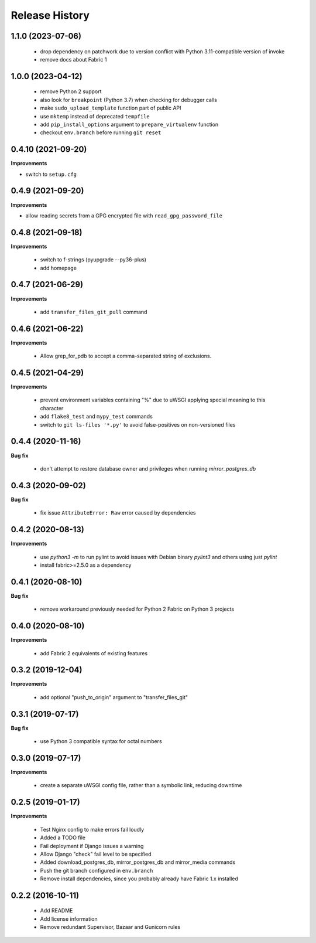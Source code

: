 Release History
---------------

1.1.0 (2023-07-06)
++++++++++++++++++

 - drop dependency on patchwork due to version conflict with Python
   3.11-compatible version of invoke
 - remove docs about Fabric 1


1.0.0 (2023-04-12)
++++++++++++++++++

 - remove Python 2 support
 - also look for ``breakpoint`` (Python 3.7) when checking for debugger calls
 - make ``sudo_upload_template`` function part of public API
 - use ``mktemp`` instead of deprecated ``tempfile``
 - add ``pip_install_options`` argument to ``prepare_virtualenv`` function
 - checkout ``env.branch`` before running ``git reset``


0.4.10 (2021-09-20)
+++++++++++++++++++

**Improvements**

- switch to ``setup.cfg``


0.4.9 (2021-09-20)
++++++++++++++++++

**Improvements**

- allow reading secrets from a GPG encrypted file with ``read_gpg_password_file``


0.4.8 (2021-09-18)
++++++++++++++++++

**Improvements**

 - switch to f-strings (pyupgrade --py36-plus)
 - add homepage


0.4.7 (2021-06-29)
++++++++++++++++++

**Improvements**

 - add ``transfer_files_git_pull`` command


0.4.6 (2021-06-22)
++++++++++++++++++

**Improvements**

 - Allow grep_for_pdb to accept a comma-separated string of exclusions.


0.4.5 (2021-04-29)
++++++++++++++++++

**Improvements**

 - prevent environment variables containing "%" due to uWSGI applying special
   meaning to this character
 - add ``flake8_test`` and ``mypy_test`` commands
 - switch to ``git ls-files '*.py'`` to avoid false-positives on non-versioned files


0.4.4 (2020-11-16)
++++++++++++++++++

**Bug fix**

 - don't attempt to restore database owner and privileges when running `mirror_postgres_db`


0.4.3 (2020-09-02)
++++++++++++++++++

**Bug fix**

 - fix issue ``AttributeError: Raw`` error caused by dependencies


0.4.2 (2020-08-13)
++++++++++++++++++

**Improvements**

 - use `python3 -m` to run pylint to avoid issues with Debian binary `pylint3`
   and others using just `pylint`
 - install fabric>=2.5.0 as a dependency


0.4.1 (2020-08-10)
++++++++++++++++++

**Bug fix**

 - remove workaround previously needed for Python 2 Fabric on Python 3 projects


0.4.0 (2020-08-10)
++++++++++++++++++

**Improvements**

 - add Fabric 2 equivalents of existing features


0.3.2 (2019-12-04)
++++++++++++++++++

**Improvements**

 - add optional "push_to_origin" argument to "transfer_files_git"


0.3.1 (2019-07-17)
++++++++++++++++++

**Bug fix**

 - use Python 3 compatible syntax for octal numbers


0.3.0 (2019-07-17)
++++++++++++++++++

**Improvements**

 - create a separate uWSGI config file, rather than a symbolic link, reducing
   downtime


0.2.5 (2019-01-17)
++++++++++++++++++

**Improvements**

 - Test Nginx config to make errors fail loudly
 - Added a TODO file
 - Fail deployment if Django issues a warning
 - Allow Django "check" fail level to be specified
 - Added download_postgres_db, mirror_postgres_db and mirror_media commands
 - Push the git branch configured in ``env.branch``
 - Remove install dependencies, since you probably already have Fabric 1.x installed


0.2.2 (2016-10-11)
++++++++++++++++++

 - Add README
 - Add license information
 - Remove redundant Supervisor, Bazaar and Gunicorn rules
